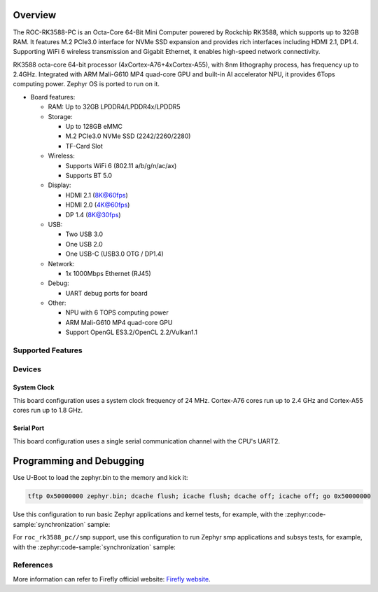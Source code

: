 .. zephyr:board:: roc_rk3588_pc

Overview
********

The ROC-RK3588-PC is an Octa-Core 64-Bit Mini Computer powered by Rockchip RK3588, which supports up to 32GB RAM.
It features M.2 PCIe3.0 interface for NVMe SSD expansion and provides rich interfaces including HDMI 2.1, DP1.4.
Supporting WiFi 6 wireless transmission and Gigabit Ethernet, it enables high-speed network connectivity.

RK3588 octa-core 64-bit processor (4xCortex-A76+4xCortex-A55), with 8nm lithography process,
has frequency up to 2.4GHz. Integrated with ARM Mali-G610 MP4 quad-core GPU and built-in AI accelerator NPU,
it provides 6Tops computing power. Zephyr OS is ported to run on it.


- Board features:

  - RAM: Up to 32GB LPDDR4/LPDDR4x/LPDDR5
  - Storage:

    - Up to 128GB eMMC
    - M.2 PCIe3.0 NVMe SSD (2242/2260/2280)
    - TF-Card Slot
  - Wireless:

    - Supports WiFi 6 (802.11 a/b/g/n/ac/ax)
    - Supports BT 5.0
  - Display:

    - HDMI 2.1 (8K@60fps)
    - HDMI 2.0 (4K@60fps)
    - DP 1.4 (8K@30fps)
  - USB:

    - Two USB 3.0
    - One USB 2.0
    - One USB-C (USB3.0 OTG / DP1.4)
  - Network:

    - 1x 1000Mbps Ethernet (RJ45)
  - Debug:

    - UART debug ports for board
  - Other:

    - NPU with 6 TOPS computing power
    - ARM Mali-G610 MP4 quad-core GPU
    - Support OpenGL ES3.2/OpenCL 2.2/Vulkan1.1


Supported Features
==================

.. zephyr:board-supported-hw::

Devices
========
System Clock
------------

This board configuration uses a system clock frequency of 24 MHz.
Cortex-A76 cores run up to 2.4 GHz and Cortex-A55 cores run up to 1.8 GHz.

Serial Port
-----------

This board configuration uses a single serial communication channel with the
CPU's UART2.

Programming and Debugging
*************************

.. zephyr:board-supported-runners::

Use U-Boot to load the zephyr.bin to the memory and kick it:

.. code-block:: console

    tftp 0x50000000 zephyr.bin; dcache flush; icache flush; dcache off; icache off; go 0x50000000

Use this configuration to run basic Zephyr applications and kernel tests,
for example, with the :zephyr:code-sample:`synchronization` sample:

.. zephyr-app-commands::
   :zephyr-app: samples/synchronization
   :host-os: unix
   :board: roc_rk3588_pc
   :goals: run

For ``roc_rk3588_pc//smp`` support, use this configuration to run Zephyr smp applications and subsys tests,
for example, with the :zephyr:code-sample:`synchronization` sample:

.. zephyr-app-commands::
   :zephyr-app: samples/synchronization
   :host-os: unix
   :board: roc_rk3588_pc//smp
   :goals: run

References
==========

More information can refer to Firefly official website:
`Firefly website`_.

.. _Firefly website:
   https://en.t-firefly.com/product/industry/rocrk3588pc.html?theme=pc
